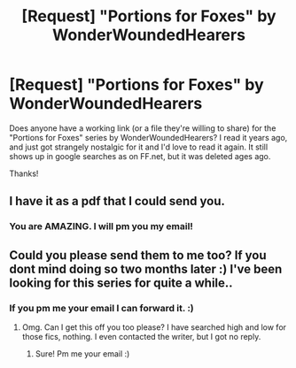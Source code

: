 #+TITLE: [Request] "Portions for Foxes" by WonderWoundedHearers

* [Request] "Portions for Foxes" by WonderWoundedHearers
:PROPERTIES:
:Author: PsychoCelloChica
:Score: 3
:DateUnix: 1491841226.0
:DateShort: 2017-Apr-10
:FlairText: Request
:END:
Does anyone have a working link (or a file they're willing to share) for the "Portions for Foxes" series by WonderWoundedHearers? I read it years ago, and just got strangely nostalgic for it and I'd love to read it again. It still shows up in google searches as on FF.net, but it was deleted ages ago.

Thanks!


** I have it as a pdf that I could send you.
:PROPERTIES:
:Author: Dimplz
:Score: 1
:DateUnix: 1491889059.0
:DateShort: 2017-Apr-11
:END:

*** You are AMAZING. I will pm you my email!
:PROPERTIES:
:Author: PsychoCelloChica
:Score: 1
:DateUnix: 1491943285.0
:DateShort: 2017-Apr-12
:END:


** Could you please send them to me too? If you dont mind doing so two months later :) I've been looking for this series for quite a while..
:PROPERTIES:
:Author: vickje91
:Score: 1
:DateUnix: 1497298542.0
:DateShort: 2017-Jun-13
:END:

*** If you pm me your email I can forward it. :)
:PROPERTIES:
:Author: PsychoCelloChica
:Score: 1
:DateUnix: 1497319273.0
:DateShort: 2017-Jun-13
:END:

**** Omg. Can I get this off you too please? I have searched high and low for those fics, nothing. I even contacted the writer, but I got no reply.
:PROPERTIES:
:Author: Screwballbraine
:Score: 1
:DateUnix: 1498423819.0
:DateShort: 2017-Jun-26
:END:

***** Sure! Pm me your email :)
:PROPERTIES:
:Author: PsychoCelloChica
:Score: 1
:DateUnix: 1498424390.0
:DateShort: 2017-Jun-26
:END:
